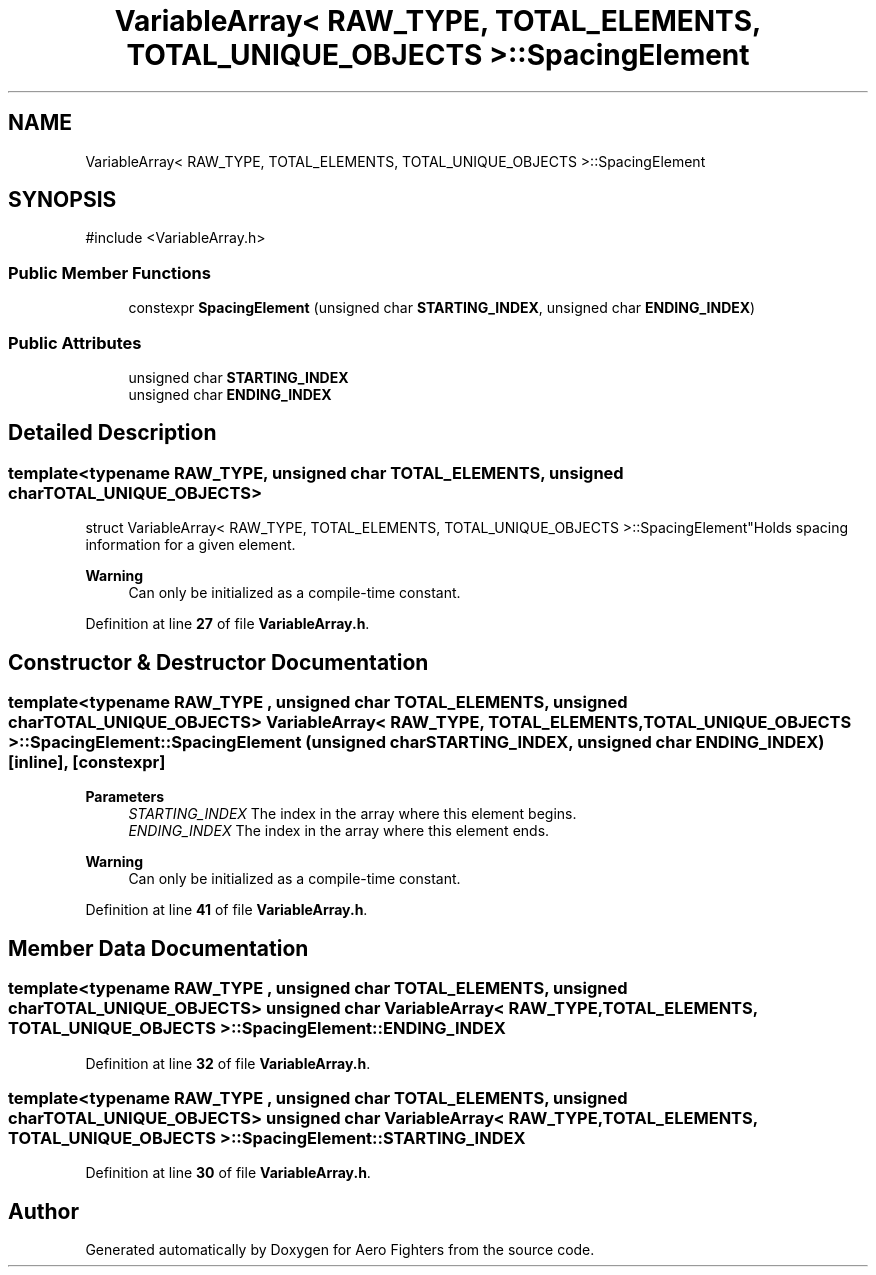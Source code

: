 .TH "VariableArray< RAW_TYPE, TOTAL_ELEMENTS, TOTAL_UNIQUE_OBJECTS >::SpacingElement" 3 "Version v0.1" "Aero Fighters" \" -*- nroff -*-
.ad l
.nh
.SH NAME
VariableArray< RAW_TYPE, TOTAL_ELEMENTS, TOTAL_UNIQUE_OBJECTS >::SpacingElement
.SH SYNOPSIS
.br
.PP
.PP
\fR#include <VariableArray\&.h>\fP
.SS "Public Member Functions"

.in +1c
.ti -1c
.RI "constexpr \fBSpacingElement\fP (unsigned char \fBSTARTING_INDEX\fP, unsigned char \fBENDING_INDEX\fP)"
.br
.in -1c
.SS "Public Attributes"

.in +1c
.ti -1c
.RI "unsigned char \fBSTARTING_INDEX\fP"
.br
.ti -1c
.RI "unsigned char \fBENDING_INDEX\fP"
.br
.in -1c
.SH "Detailed Description"
.PP 

.SS "template<typename RAW_TYPE, unsigned char TOTAL_ELEMENTS, unsigned char TOTAL_UNIQUE_OBJECTS>
.br
struct VariableArray< RAW_TYPE, TOTAL_ELEMENTS, TOTAL_UNIQUE_OBJECTS >::SpacingElement"Holds spacing information for a given element\&.

.PP
\fBWarning\fP
.RS 4
Can only be initialized as a compile-time constant\&. 
.RE
.PP

.PP
Definition at line \fB27\fP of file \fBVariableArray\&.h\fP\&.
.SH "Constructor & Destructor Documentation"
.PP 
.SS "template<typename RAW_TYPE , unsigned char TOTAL_ELEMENTS, unsigned char TOTAL_UNIQUE_OBJECTS> \fBVariableArray\fP< RAW_TYPE, TOTAL_ELEMENTS, TOTAL_UNIQUE_OBJECTS >::SpacingElement::SpacingElement (unsigned char STARTING_INDEX, unsigned char ENDING_INDEX)\fR [inline]\fP, \fR [constexpr]\fP"

.PP
\fBParameters\fP
.RS 4
\fISTARTING_INDEX\fP The index in the array where this element begins\&. 
.br
\fIENDING_INDEX\fP The index in the array where this element ends\&.
.RE
.PP
\fBWarning\fP
.RS 4
Can only be initialized as a compile-time constant\&. 
.RE
.PP

.PP
Definition at line \fB41\fP of file \fBVariableArray\&.h\fP\&.
.SH "Member Data Documentation"
.PP 
.SS "template<typename RAW_TYPE , unsigned char TOTAL_ELEMENTS, unsigned char TOTAL_UNIQUE_OBJECTS> unsigned char \fBVariableArray\fP< RAW_TYPE, TOTAL_ELEMENTS, TOTAL_UNIQUE_OBJECTS >::SpacingElement::ENDING_INDEX"

.PP
Definition at line \fB32\fP of file \fBVariableArray\&.h\fP\&.
.SS "template<typename RAW_TYPE , unsigned char TOTAL_ELEMENTS, unsigned char TOTAL_UNIQUE_OBJECTS> unsigned char \fBVariableArray\fP< RAW_TYPE, TOTAL_ELEMENTS, TOTAL_UNIQUE_OBJECTS >::SpacingElement::STARTING_INDEX"

.PP
Definition at line \fB30\fP of file \fBVariableArray\&.h\fP\&.

.SH "Author"
.PP 
Generated automatically by Doxygen for Aero Fighters from the source code\&.
